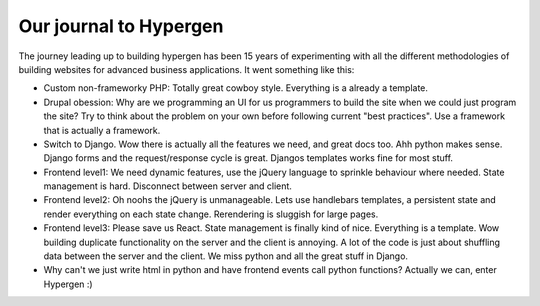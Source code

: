 Our journal to Hypergen
=======================

The journey leading up to building hypergen has been 15 years of experimenting with all the different methodologies of building websites for advanced business applications. It went something like this:

- Custom non-frameworky PHP: Totally great cowboy style. Everything is a already a template.
- Drupal obession: Why are we programming an UI for us programmers to build the site when we could just program the site? Try to think about the problem on your own before following current "best practices". Use a framework that is actually a framework.
- Switch to Django. Wow there is actually all the features we need, and great docs too. Ahh python makes sense. Django forms and the request/response cycle is great. Djangos templates works fine for most stuff.
- Frontend level1: We need dynamic features, use the jQuery language to sprinkle behaviour where needed. State management is hard. Disconnect between server and client.
- Frontend level2: Oh noohs the jQuery is unmanageable. Lets use handlebars templates, a persistent state and render everything on each state change. Rerendering is sluggish for large pages.
- Frontend level3: Please save us React. State management is finally kind of nice. Everything is a template. Wow building duplicate functionality on the server and the client is annoying. A lot of the code is just about shuffling data between the server and the client. We miss python and all the great stuff in Django.
- Why can't we just write html in python and have frontend events call python functions? Actually we can, enter Hypergen :)
